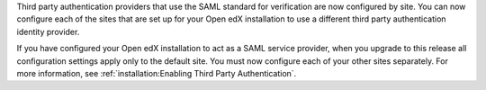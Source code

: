 Third party authentication providers that use the SAML standard for
verification are now configured by site. You can now configure each of the
sites that are set up for your Open edX installation to use a different third
party authentication identity provider.

If you have configured your Open edX installation to act as a SAML service
provider, when you upgrade to this release all configuration settings apply
only to the default site. You must now configure each of your other sites
separately. For more information, see :ref:`installation:Enabling Third Party
Authentication`.
